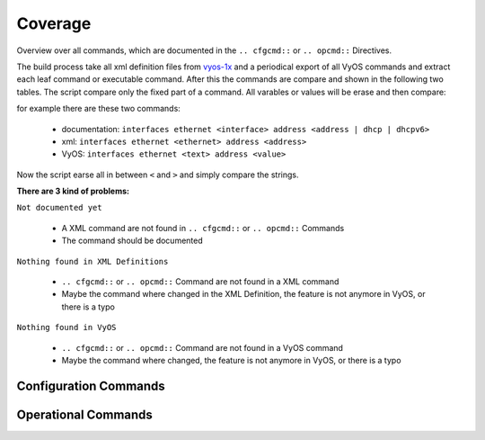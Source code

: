 ########
Coverage
########

Overview over all commands, which are documented in the
``.. cfgcmd::`` or ``.. opcmd::`` Directives.

The build process take all xml definition files
from `vyos-1x <https://github.com/vyos/vyos-1x>`_  and a periodical export of
all VyOS commands and extract each leaf command or executable command.
After this the commands are compare and shown in
the following two tables. The script compare only the fixed part of a command.
All varables or values will be erase and then compare:

for example there are these two commands:

  * documentation: ``interfaces ethernet <interface> address
    <address | dhcp | dhcpv6>``
  * xml: ``interfaces ethernet <ethernet> address <address>``
  * VyOS: ``interfaces ethernet <text> address <value>``

Now the script earse all in between ``<`` and ``>`` and simply compare
the strings.

**There are 3 kind of problems:**   

``Not documented yet``

  * A XML command are not found in ``.. cfgcmd::`` or ``.. opcmd::`` Commands
  * The command should be documented

``Nothing found in XML Definitions``

  * ``.. cfgcmd::`` or ``.. opcmd::`` Command are not found in a XML command
  * Maybe the command where changed in the XML Definition, the feature is
    not anymore in VyOS, or there is a typo

``Nothing found in VyOS``

  * ``.. cfgcmd::`` or ``.. opcmd::`` Command are not found in a VyOS command
  * Maybe the command where changed, the feature is
    not anymore in VyOS, or there is a typo


Configuration Commands
======================

.. cfgcmdlist::
    :show-coverage:


Operational Commands
====================

.. opcmdlist::
    :show-coverage: